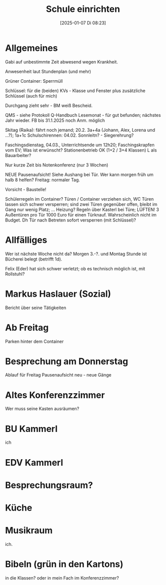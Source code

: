 #+title:      Schule einrichten
#+date:       [2025-01-07 Di 08:23]
#+filetags:   :schule:
#+identifier: 20250107T082318

* Allgemeines
Gabi auf unbestimmte Zeit abwesend wegen Krankheit.

Anwesenheit laut Stundenplan (und mehr)

Grüner Container: Sperrmüll

Schlüssel: für die (beiden) KVs - Klasse und Fenster
plus zusätzliche Schlüssel (auch für mich)

Durchgang zieht sehr - BM weiß Bescheid.

QMS - siehe Protokoll
Q-Handbuch
Lesemonat - für gut befunden; nächstes Jahr wieder.
FB bis 31.1.2025 noch Anm. möglich

Skitag (Raika): fährt noch jemand; 20.2. 3a+4a (Johann, Alex, Lorena und ...?); 1a+1c
Schulschirennen: 04.02. Sonnleitn? - Siegerehrung?

Faschingsdienstag, 04.03., Unterrichtsende um 12h20; Faschingskrapfen vom EV; Was ist erwünscht? Stationenbetrieb OK (1+2 / 3+4 Klassen) L als Bauarbeiter?

Nur kurze Zeit bis Notenkonferenz (nur 3 Wochen)

NEUE Pausenaufsicht! Siehe Aushang bei Tür. Wer kann morgen früh um halb 8 helfen?
Freitag: normaler Tag.

Vorsicht - Baustelle!

Schülerregeln im Container?
Türen / Container verziehen sich, WC Türen lassen sich schwer versperren; sind zwei Türen gegenüber offen, bleibt im Gang nur wenig Platz; ... Heizung? Regeln über Kasterl bei Türe; LÜFTEN! 3 Außentüren pro Tür 1000 Euro für einen Türknauf. Wahrscheinlich nicht im Budget. Dh Tür nach Betreten sofort versperren (mit Schlüssel)? 

* Allfälliges
Wer ist nächste Woche nicht da?
Morgen 3.-?. und Montag Stunde ist Bücherei belegt (betrifft 1d).

Felix (Eder) hat sich schwer verletzt; ob es technisch möglich ist, mit Rollstuhl? 

* Markus Haslauer (Sozial)
Bericht über seine Tätigkeiten

* Ab Freitag
Parken hinter dem Container

* Besprechung am Donnerstag
:PROPERTIES:
:CUSTOM_ID: h:d6cb257e-5abc-42cf-a5db-92ba0a90bfdd
:END:
Ablauf für Freitag
Pausenaufsicht neu - neue Gänge


* Altes Konferenzzimmer
Wer muss seine Kasten ausräumen?

* BU Kammerl
:PROPERTIES:
:CUSTOM_ID: h:abefd19a-8cdd-4aa3-ab69-1bd4fdcc7fef
:END:
ich

* EDV Kammerl

* Besprechungsraum?

* Küche

* Musikraum
ich.

* Bibeln (grün in den Kartons)
in die Klassen?
oder in mein Fach im Konferenzzimmer?

